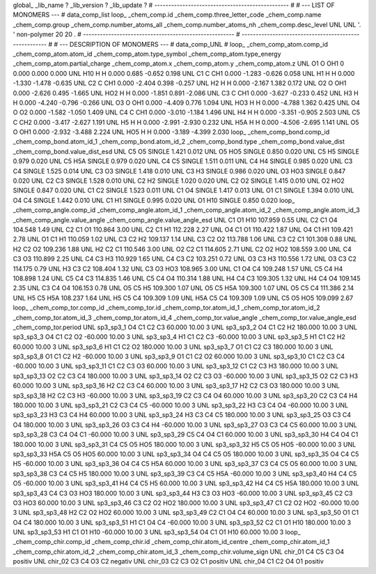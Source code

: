 global_
_lib_name         ?
_lib_version      ?
_lib_update       ?
# ------------------------------------------------
#
# ---   LIST OF MONOMERS ---
#
data_comp_list
loop_
_chem_comp.id
_chem_comp.three_letter_code
_chem_comp.name
_chem_comp.group
_chem_comp.number_atoms_all
_chem_comp.number_atoms_nh
_chem_comp.desc_level
UNL	UNL	'.		'	non-polymer	20	20	.
# ------------------------------------------------------
# ------------------------------------------------------
#
# --- DESCRIPTION OF MONOMERS ---
#
data_comp_UNL
#
loop_
_chem_comp_atom.comp_id
_chem_comp_atom.atom_id
_chem_comp_atom.type_symbol
_chem_comp_atom.type_energy
_chem_comp_atom.partial_charge
_chem_comp_atom.x
_chem_comp_atom.y
_chem_comp_atom.z
UNL          O1     O   OH1       0       0.000       0.000       0.000
UNL         H10     H     H   0.000       0.685      -0.652       0.198
UNL          C1     C   CH1   0.000      -1.283      -0.626       0.058
UNL          H1     H     H   0.000      -1.330      -1.478      -0.635
UNL          C2     C   CH1   0.000      -2.404       0.398      -0.257
UNL          H2     H     H   0.000      -2.167       1.382       0.172
UNL          O2     O   OH1   0.000      -2.626       0.495      -1.665
UNL         HO2     H     H   0.000      -1.851       0.891      -2.086
UNL          C3     C   CH1   0.000      -3.627      -0.233       0.452
UNL          H3     H     H   0.000      -4.240      -0.796      -0.266
UNL          O3     O   OH1   0.000      -4.409       0.776       1.094
UNL         HO3     H     H   0.000      -4.788       1.362       0.425
UNL          O4     O    O2   0.000      -1.582      -1.050       1.409
UNL          C4     C   CH1   0.000      -3.010      -1.184       1.496
UNL          H4     H     H   0.000      -3.351      -0.905       2.503
UNL          C5     C   CH2   0.000      -3.417      -2.627       1.191
UNL          H5     H     H   0.000      -2.991      -2.930       0.232
UNL         H5A     H     H   0.000      -4.506      -2.695       1.141
UNL          O5     O   OH1   0.000      -2.932      -3.488       2.224
UNL         HO5     H     H   0.000      -3.189      -4.399       2.030
loop_
_chem_comp_bond.comp_id
_chem_comp_bond.atom_id_1
_chem_comp_bond.atom_id_2
_chem_comp_bond.type
_chem_comp_bond.value_dist
_chem_comp_bond.value_dist_esd
UNL          C5          O5      SINGLE     1.421   0.012
UNL          O5         HO5      SINGLE     0.850   0.020
UNL          C5          H5      SINGLE     0.979   0.020
UNL          C5         H5A      SINGLE     0.979   0.020
UNL          C4          C5      SINGLE     1.511   0.011
UNL          C4          H4      SINGLE     0.985   0.020
UNL          C3          C4      SINGLE     1.525   0.014
UNL          C3          O3      SINGLE     1.418   0.010
UNL          C3          H3      SINGLE     0.986   0.020
UNL          O3         HO3      SINGLE     0.847   0.020
UNL          C2          C3      SINGLE     1.528   0.010
UNL          C2          H2      SINGLE     1.020   0.020
UNL          C2          O2      SINGLE     1.415   0.010
UNL          O2         HO2      SINGLE     0.847   0.020
UNL          C1          C2      SINGLE     1.523   0.011
UNL          C1          O4      SINGLE     1.417   0.013
UNL          O1          C1      SINGLE     1.394   0.010
UNL          O4          C4      SINGLE     1.442   0.010
UNL          C1          H1      SINGLE     0.995   0.020
UNL          O1         H10      SINGLE     0.850   0.020
loop_
_chem_comp_angle.comp_id
_chem_comp_angle.atom_id_1
_chem_comp_angle.atom_id_2
_chem_comp_angle.atom_id_3
_chem_comp_angle.value_angle
_chem_comp_angle.value_angle_esd
UNL          C1          O1         H10     107.959    0.55
UNL          C2          C1          O4     104.548    1.49
UNL          C2          C1          O1     110.864    3.00
UNL          C2          C1          H1     112.228    2.27
UNL          O4          C1          O1     110.422    1.87
UNL          O4          C1          H1     109.421    2.78
UNL          O1          C1          H1     110.059    1.02
UNL          C3          C2          H2     109.137    1.14
UNL          C3          C2          O2     113.788    1.06
UNL          C3          C2          C1     101.308    0.88
UNL          H2          C2          O2     109.236    1.88
UNL          H2          C2          C1     110.546    3.00
UNL          O2          C2          C1     114.605    2.71
UNL          C2          O2         HO2     108.559    3.00
UNL          C4          C3          O3     110.899    2.25
UNL          C4          C3          H3     110.929    1.65
UNL          C4          C3          C2     103.251    0.72
UNL          O3          C3          H3     110.556    1.72
UNL          O3          C3          C2     114.175    0.79
UNL          H3          C3          C2     108.404    1.32
UNL          C3          O3         HO3     108.965    3.00
UNL          C1          O4          C4     109.248    1.57
UNL          C5          C4          H4     108.898    1.24
UNL          C5          C4          C3     114.835    1.46
UNL          C5          C4          O4     110.314    1.88
UNL          H4          C4          C3     109.305    1.32
UNL          H4          C4          O4     109.145    2.35
UNL          C3          C4          O4     106.153    0.78
UNL          O5          C5          H5     109.300    1.07
UNL          O5          C5         H5A     109.300    1.07
UNL          O5          C5          C4     111.386    2.14
UNL          H5          C5         H5A     108.237    1.64
UNL          H5          C5          C4     109.309    1.09
UNL         H5A          C5          C4     109.309    1.09
UNL          C5          O5         HO5     109.099    2.67
loop_
_chem_comp_tor.comp_id
_chem_comp_tor.id
_chem_comp_tor.atom_id_1
_chem_comp_tor.atom_id_2
_chem_comp_tor.atom_id_3
_chem_comp_tor.atom_id_4
_chem_comp_tor.value_angle
_chem_comp_tor.value_angle_esd
_chem_comp_tor.period
UNL       sp3_sp3_1          O4          C1          C2          C3      60.000   10.00     3
UNL       sp3_sp3_2          O4          C1          C2          H2     180.000   10.00     3
UNL       sp3_sp3_3          O4          C1          C2          O2     -60.000   10.00     3
UNL       sp3_sp3_4          H1          C1          C2          C3     -60.000   10.00     3
UNL       sp3_sp3_5          H1          C1          C2          H2      60.000   10.00     3
UNL       sp3_sp3_6          H1          C1          C2          O2     180.000   10.00     3
UNL       sp3_sp3_7          O1          C1          C2          C3     180.000   10.00     3
UNL       sp3_sp3_8          O1          C1          C2          H2     -60.000   10.00     3
UNL       sp3_sp3_9          O1          C1          C2          O2      60.000   10.00     3
UNL      sp3_sp3_10          C1          C2          C3          C4     -60.000   10.00     3
UNL      sp3_sp3_11          C1          C2          C3          O3      60.000   10.00     3
UNL      sp3_sp3_12          C1          C2          C3          H3     180.000   10.00     3
UNL      sp3_sp3_13          O2          C2          C3          C4     180.000   10.00     3
UNL      sp3_sp3_14          O2          C2          C3          O3     -60.000   10.00     3
UNL      sp3_sp3_15          O2          C2          C3          H3      60.000   10.00     3
UNL      sp3_sp3_16          H2          C2          C3          C4      60.000   10.00     3
UNL      sp3_sp3_17          H2          C2          C3          O3     180.000   10.00     3
UNL      sp3_sp3_18          H2          C2          C3          H3     -60.000   10.00     3
UNL      sp3_sp3_19          C2          C3          C4          O4      60.000   10.00     3
UNL      sp3_sp3_20          C2          C3          C4          H4     180.000   10.00     3
UNL      sp3_sp3_21          C2          C3          C4          C5     -60.000   10.00     3
UNL      sp3_sp3_22          H3          C3          C4          O4     -60.000   10.00     3
UNL      sp3_sp3_23          H3          C3          C4          H4      60.000   10.00     3
UNL      sp3_sp3_24          H3          C3          C4          C5     180.000   10.00     3
UNL      sp3_sp3_25          O3          C3          C4          O4     180.000   10.00     3
UNL      sp3_sp3_26          O3          C3          C4          H4     -60.000   10.00     3
UNL      sp3_sp3_27          O3          C3          C4          C5      60.000   10.00     3
UNL      sp3_sp3_28          C3          C4          O4          C1     -60.000   10.00     3
UNL      sp3_sp3_29          C5          C4          O4          C1      60.000   10.00     3
UNL      sp3_sp3_30          H4          C4          O4          C1     180.000   10.00     3
UNL      sp3_sp3_31          C4          C5          O5         HO5     180.000   10.00     3
UNL      sp3_sp3_32          H5          C5          O5         HO5     -60.000   10.00     3
UNL      sp3_sp3_33         H5A          C5          O5         HO5      60.000   10.00     3
UNL      sp3_sp3_34          O4          C4          C5          O5     180.000   10.00     3
UNL      sp3_sp3_35          O4          C4          C5          H5     -60.000   10.00     3
UNL      sp3_sp3_36          O4          C4          C5         H5A      60.000   10.00     3
UNL      sp3_sp3_37          C3          C4          C5          O5      60.000   10.00     3
UNL      sp3_sp3_38          C3          C4          C5          H5     180.000   10.00     3
UNL      sp3_sp3_39          C3          C4          C5         H5A     -60.000   10.00     3
UNL      sp3_sp3_40          H4          C4          C5          O5     -60.000   10.00     3
UNL      sp3_sp3_41          H4          C4          C5          H5      60.000   10.00     3
UNL      sp3_sp3_42          H4          C4          C5         H5A     180.000   10.00     3
UNL      sp3_sp3_43          C4          C3          O3         HO3     180.000   10.00     3
UNL      sp3_sp3_44          H3          C3          O3         HO3     -60.000   10.00     3
UNL      sp3_sp3_45          C2          C3          O3         HO3      60.000   10.00     3
UNL      sp3_sp3_46          C3          C2          O2         HO2     180.000   10.00     3
UNL      sp3_sp3_47          C1          C2          O2         HO2     -60.000   10.00     3
UNL      sp3_sp3_48          H2          C2          O2         HO2      60.000   10.00     3
UNL      sp3_sp3_49          C2          C1          O4          C4      60.000   10.00     3
UNL      sp3_sp3_50          O1          C1          O4          C4     180.000   10.00     3
UNL      sp3_sp3_51          H1          C1          O4          C4     -60.000   10.00     3
UNL      sp3_sp3_52          C2          C1          O1         H10     180.000   10.00     3
UNL      sp3_sp3_53          H1          C1          O1         H10     -60.000   10.00     3
UNL      sp3_sp3_54          O4          C1          O1         H10      60.000   10.00     3
loop_
_chem_comp_chir.comp_id
_chem_comp_chir.id
_chem_comp_chir.atom_id_centre
_chem_comp_chir.atom_id_1
_chem_comp_chir.atom_id_2
_chem_comp_chir.atom_id_3
_chem_comp_chir.volume_sign
UNL    chir_01    C4    C5    C3    O4    positiv
UNL    chir_02    C3    C4    O3    C2    negativ
UNL    chir_03    C2    C3    O2    C1    positiv
UNL    chir_04    C1    C2    O4    O1    positiv
